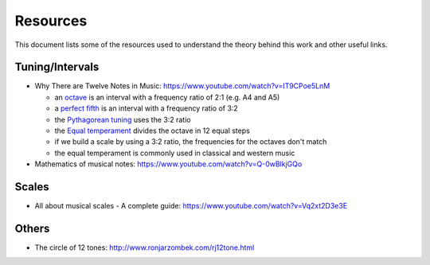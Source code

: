 =========
Resources
=========

This document lists some of the resources used to understand the theory
behind this work and other useful links.

Tuning/Intervals
================

* Why There are Twelve Notes in Music: https://www.youtube.com/watch?v=IT9CPoe5LnM

  * an `octave <https://en.wikipedia.org/wiki/Octave>`_
    is an interval with a frequency ratio of 2:1 (e.g. A4 and A5)
  * a `perfect fifth <https://en.wikipedia.org/wiki/Perfect_fifth>`_
    is an interval with a frequency ratio of 3:2
  * the `Pythagorean tuning <https://en.wikipedia.org/wiki/Pythagorean_tuning>`_
    uses the 3:2 ratio
  * the `Equal temperament <https://en.wikipedia.org/wiki/Equal_temperament>`_
    divides the octave in 12 equal steps
  * if we build a scale by using a 3:2 ratio, the frequencies for the octaves
    don't match
  * the equal temperament is commonly used in classical and western music

* Mathematics of musical notes: https://www.youtube.com/watch?v=Q-0wBlkjGQo

Scales
======

* All about musical scales - A complete guide:
  https://www.youtube.com/watch?v=Vq2xt2D3e3E


Others
======

* The circle of 12 tones: http://www.ronjarzombek.com/rj12tone.html
